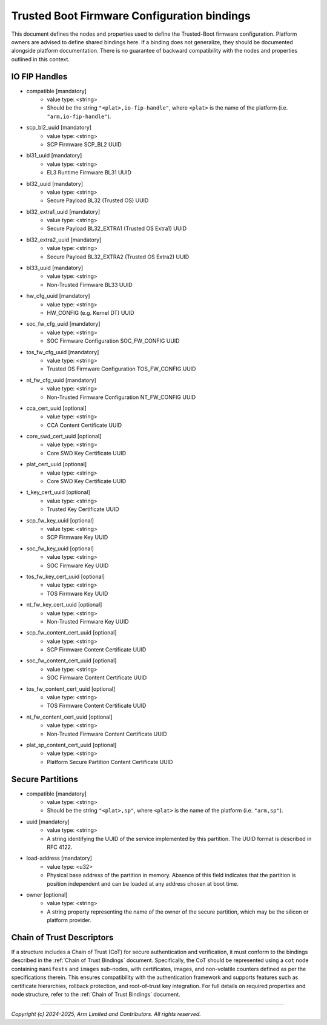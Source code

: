 Trusted Boot Firmware Configuration bindings
============================================

This document defines the nodes and properties used to define the Trusted-Boot
firmware configuration. Platform owners are advised to define shared bindings
here. If a binding does not generalize, they should be documented
alongside platform documentation. There is no guarantee of backward
compatibility with the nodes and properties outlined in this context.

IO FIP Handles
--------------

- compatible [mandatory]
   - value type: <string>
   - Should be the string ``"<plat>,io-fip-handle"``, where ``<plat>`` is the name of the
     platform (i.e. ``"arm,io-fip-handle"``).

- scp_bl2_uuid [mandatory]
   - value type: <string>
   - SCP Firmware SCP_BL2 UUID

- bl31_uuid [mandatory]
   - value type: <string>
   - EL3 Runtime Firmware BL31 UUID

- bl32_uuid [mandatory]
   - value type: <string>
   - Secure Payload BL32 (Trusted OS) UUID

- bl32_extra1_uuid [mandatory]
   - value type: <string>
   - Secure Payload BL32_EXTRA1 (Trusted OS Extra1) UUID

- bl32_extra2_uuid [mandatory]
   - value type: <string>
   - Secure Payload BL32_EXTRA2 (Trusted OS Extra2) UUID

- bl33_uuid [mandatory]
   - value type: <string>
   - Non-Trusted Firmware BL33 UUID

- hw_cfg_uuid [mandatory]
   - value type: <string>
   - HW_CONFIG (e.g. Kernel DT) UUID

- soc_fw_cfg_uuid [mandatory]
   - value type: <string>
   - SOC Firmware Configuration SOC_FW_CONFIG UUID

- tos_fw_cfg_uuid [mandatory]
   - value type: <string>
   - Trusted OS Firmware Configuration TOS_FW_CONFIG UUID

- nt_fw_cfg_uuid [mandatory]
   - value type: <string>
   - Non-Trusted Firmware Configuration NT_FW_CONFIG UUID

- cca_cert_uuid [optional]
   - value type: <string>
   - CCA Content Certificate UUID

- core_swd_cert_uuid [optional]
   - value type: <string>
   - Core SWD Key Certificate UUID

- plat_cert_uuid [optional]
   - value type: <string>
   - Core SWD Key Certificate UUID

- t_key_cert_uuid [optional]
   - value type: <string>
   - Trusted Key Certificate UUID

- scp_fw_key_uuid [optional]
   - value type: <string>
   - SCP Firmware Key UUID

- soc_fw_key_uuid [optional]
   - value type: <string>
   - SOC Firmware Key UUID

- tos_fw_key_cert_uuid [optional]
   - value type: <string>
   - TOS Firmware Key UUID

- nt_fw_key_cert_uuid [optional]
   - value type: <string>
   - Non-Trusted Firmware Key UUID

- scp_fw_content_cert_uuid [optional]
   - value type: <string>
   - SCP Firmware Content Certificate UUID

- soc_fw_content_cert_uuid [optional]
   - value type: <string>
   - SOC Firmware Content Certificate UUID

- tos_fw_content_cert_uuid [optional]
   - value type: <string>
   - TOS Firmware Content Certificate UUID

- nt_fw_content_cert_uuid [optional]
   - value type: <string>
   - Non-Trusted Firmware Content Certificate UUID

- plat_sp_content_cert_uuid [optional]
   - value type: <string>
   - Platform Secure Partition Content Certificate UUID


Secure Partitions
-----------------

- compatible [mandatory]
   - value type: <string>
   - Should be the string ``"<plat>,sp"``, where ``<plat>`` is the name of the
     platform (i.e. ``"arm,sp"``).

- uuid [mandatory]
   - value type: <string>
   - A string identifying the UUID of the service implemented by this partition.
     The UUID format is described in RFC 4122.

- load-address [mandatory]
   - value type: <u32>
   - Physical base address of the partition in memory. Absence of this field
     indicates that the partition is position independent and can be loaded at
     any address chosen at boot time.

- owner [optional]
   - value type: <string>
   - A string property representing the name of the owner of the secure
     partition, which may be the silicon or platform provider.

Chain of Trust Descriptors
--------------------------

If a structure includes a Chain of Trust (CoT) for secure authentication and
verification, it must conform to the bindings described in the :ref:`Chain of Trust
Bindings` document. Specifically, the CoT should be represented using a ``cot``
node containing ``manifests`` and ``images`` sub-nodes, with certificates,
images, and non-volatile counters defined as per the specifications therein.
This ensures compatibility with the authentication framework and supports
features such as certificate hierarchies, rollback protection, and root-of-trust
key integration. For full details on required properties and node structure,
refer to the :ref:`Chain of Trust Bindings` document.

--------------

*Copyright (c) 2024-2025, Arm Limited and Contributors. All rights reserved.*
